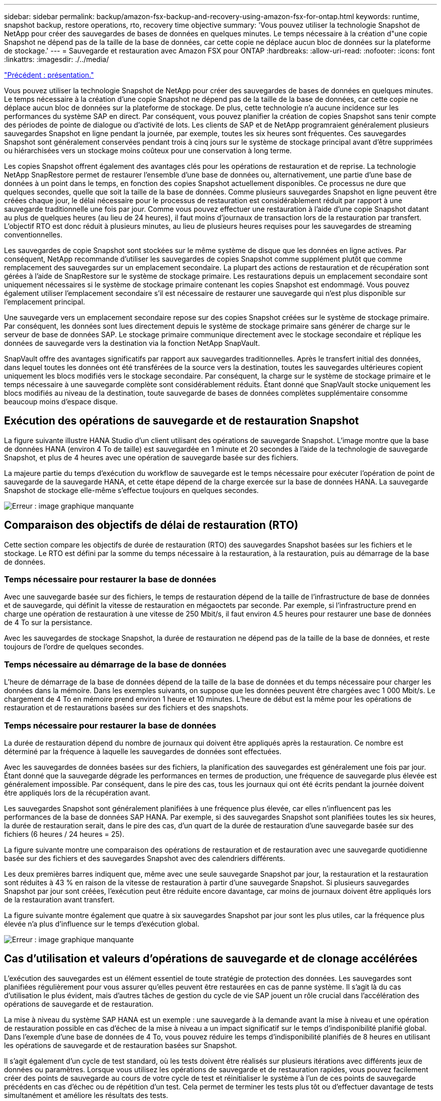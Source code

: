 ---
sidebar: sidebar 
permalink: backup/amazon-fsx-backup-and-recovery-using-amazon-fsx-for-ontap.html 
keywords: runtime, snapshot backup, restore operations, rto, recovery time objective 
summary: 'Vous pouvez utiliser la technologie Snapshot de NetApp pour créer des sauvegardes de bases de données en quelques minutes. Le temps nécessaire à la création d"une copie Snapshot ne dépend pas de la taille de la base de données, car cette copie ne déplace aucun bloc de données sur la plateforme de stockage.' 
---
= Sauvegarde et restauration avec Amazon FSX pour ONTAP
:hardbreaks:
:allow-uri-read: 
:nofooter: 
:icons: font
:linkattrs: 
:imagesdir: ./../media/


link:amazon-fsx-overview.html["Précédent : présentation."]

Vous pouvez utiliser la technologie Snapshot de NetApp pour créer des sauvegardes de bases de données en quelques minutes. Le temps nécessaire à la création d'une copie Snapshot ne dépend pas de la taille de la base de données, car cette copie ne déplace aucun bloc de données sur la plateforme de stockage. De plus, cette technologie n'a aucune incidence sur les performances du système SAP en direct. Par conséquent, vous pouvez planifier la création de copies Snapshot sans tenir compte des périodes de pointe de dialogue ou d'activité de lots. Les clients de SAP et de NetApp programraient généralement plusieurs sauvegardes Snapshot en ligne pendant la journée, par exemple, toutes les six heures sont fréquentes. Ces sauvegardes Snapshot sont généralement conservées pendant trois à cinq jours sur le système de stockage principal avant d'être supprimées ou hiérarchisées vers un stockage moins coûteux pour une conservation à long terme.

Les copies Snapshot offrent également des avantages clés pour les opérations de restauration et de reprise. La technologie NetApp SnapRestore permet de restaurer l'ensemble d'une base de données ou, alternativement, une partie d'une base de données à un point dans le temps, en fonction des copies Snapshot actuellement disponibles. Ce processus ne dure que quelques secondes, quelle que soit la taille de la base de données. Comme plusieurs sauvegardes Snapshot en ligne peuvent être créées chaque jour, le délai nécessaire pour le processus de restauration est considérablement réduit par rapport à une sauvegarde traditionnelle une fois par jour. Comme vous pouvez effectuer une restauration à l'aide d'une copie Snapshot datant au plus de quelques heures (au lieu de 24 heures), il faut moins d'journaux de transaction lors de la restauration par transfert. L'objectif RTO est donc réduit à plusieurs minutes, au lieu de plusieurs heures requises pour les sauvegardes de streaming conventionnelles.

Les sauvegardes de copie Snapshot sont stockées sur le même système de disque que les données en ligne actives. Par conséquent, NetApp recommande d'utiliser les sauvegardes de copies Snapshot comme supplément plutôt que comme remplacement des sauvegardes sur un emplacement secondaire. La plupart des actions de restauration et de récupération sont gérées à l'aide de SnapRestore sur le système de stockage primaire. Les restaurations depuis un emplacement secondaire sont uniquement nécessaires si le système de stockage primaire contenant les copies Snapshot est endommagé. Vous pouvez également utiliser l'emplacement secondaire s'il est nécessaire de restaurer une sauvegarde qui n'est plus disponible sur l'emplacement principal.

Une sauvegarde vers un emplacement secondaire repose sur des copies Snapshot créées sur le système de stockage primaire. Par conséquent, les données sont lues directement depuis le système de stockage primaire sans générer de charge sur le serveur de base de données SAP. Le stockage primaire communique directement avec le stockage secondaire et réplique les données de sauvegarde vers la destination via la fonction NetApp SnapVault.

SnapVault offre des avantages significatifs par rapport aux sauvegardes traditionnelles. Après le transfert initial des données, dans lequel toutes les données ont été transférées de la source vers la destination, toutes les sauvegardes ultérieures copient uniquement les blocs modifiés vers le stockage secondaire. Par conséquent, la charge sur le système de stockage primaire et le temps nécessaire à une sauvegarde complète sont considérablement réduits. Étant donné que SnapVault stocke uniquement les blocs modifiés au niveau de la destination, toute sauvegarde de bases de données complètes supplémentaire consomme beaucoup moins d'espace disque.



== Exécution des opérations de sauvegarde et de restauration Snapshot

La figure suivante illustre HANA Studio d'un client utilisant des opérations de sauvegarde Snapshot. L'image montre que la base de données HANA (environ 4 To de taille) est sauvegardée en 1 minute et 20 secondes à l'aide de la technologie de sauvegarde Snapshot, et plus de 4 heures avec une opération de sauvegarde basée sur des fichiers.

La majeure partie du temps d'exécution du workflow de sauvegarde est le temps nécessaire pour exécuter l'opération de point de sauvegarde de la sauvegarde HANA, et cette étape dépend de la charge exercée sur la base de données HANA. La sauvegarde Snapshot de stockage elle-même s'effectue toujours en quelques secondes.

image:amazon-fsx-image1.png["Erreur : image graphique manquante"]



== Comparaison des objectifs de délai de restauration (RTO)

Cette section compare les objectifs de durée de restauration (RTO) des sauvegardes Snapshot basées sur les fichiers et le stockage. Le RTO est défini par la somme du temps nécessaire à la restauration, à la restauration, puis au démarrage de la base de données.



=== Temps nécessaire pour restaurer la base de données

Avec une sauvegarde basée sur des fichiers, le temps de restauration dépend de la taille de l'infrastructure de base de données et de sauvegarde, qui définit la vitesse de restauration en mégaoctets par seconde. Par exemple, si l'infrastructure prend en charge une opération de restauration à une vitesse de 250 Mbit/s, il faut environ 4.5 heures pour restaurer une base de données de 4 To sur la persistance.

Avec les sauvegardes de stockage Snapshot, la durée de restauration ne dépend pas de la taille de la base de données, et reste toujours de l'ordre de quelques secondes.



=== Temps nécessaire au démarrage de la base de données

L'heure de démarrage de la base de données dépend de la taille de la base de données et du temps nécessaire pour charger les données dans la mémoire. Dans les exemples suivants, on suppose que les données peuvent être chargées avec 1 000 Mbit/s. Le chargement de 4 To en mémoire prend environ 1 heure et 10 minutes. L'heure de début est la même pour les opérations de restauration et de restaurations basées sur des fichiers et des snapshots.



=== Temps nécessaire pour restaurer la base de données

La durée de restauration dépend du nombre de journaux qui doivent être appliqués après la restauration. Ce nombre est déterminé par la fréquence à laquelle les sauvegardes de données sont effectuées.

Avec les sauvegardes de données basées sur des fichiers, la planification des sauvegardes est généralement une fois par jour. Étant donné que la sauvegarde dégrade les performances en termes de production, une fréquence de sauvegarde plus élevée est généralement impossible. Par conséquent, dans le pire des cas, tous les journaux qui ont été écrits pendant la journée doivent être appliqués lors de la récupération avant.

Les sauvegardes Snapshot sont généralement planifiées à une fréquence plus élevée, car elles n'influencent pas les performances de la base de données SAP HANA. Par exemple, si des sauvegardes Snapshot sont planifiées toutes les six heures, la durée de restauration serait, dans le pire des cas, d'un quart de la durée de restauration d'une sauvegarde basée sur des fichiers (6 heures / 24 heures = 25).

La figure suivante montre une comparaison des opérations de restauration et de restauration avec une sauvegarde quotidienne basée sur des fichiers et des sauvegardes Snapshot avec des calendriers différents.

Les deux premières barres indiquent que, même avec une seule sauvegarde Snapshot par jour, la restauration et la restauration sont réduites à 43 % en raison de la vitesse de restauration à partir d'une sauvegarde Snapshot. Si plusieurs sauvegardes Snapshot par jour sont créées, l'exécution peut être réduite encore davantage, car moins de journaux doivent être appliqués lors de la restauration avant transfert.

La figure suivante montre également que quatre à six sauvegardes Snapshot par jour sont les plus utiles, car la fréquence plus élevée n'a plus d'influence sur le temps d'exécution global.

image:amazon-fsx-image2.png["Erreur : image graphique manquante"]



== Cas d'utilisation et valeurs d'opérations de sauvegarde et de clonage accélérées

L'exécution des sauvegardes est un élément essentiel de toute stratégie de protection des données. Les sauvegardes sont planifiées régulièrement pour vous assurer qu'elles peuvent être restaurées en cas de panne système. Il s'agit là du cas d'utilisation le plus évident, mais d'autres tâches de gestion du cycle de vie SAP jouent un rôle crucial dans l'accélération des opérations de sauvegarde et de restauration.

La mise à niveau du système SAP HANA est un exemple : une sauvegarde à la demande avant la mise à niveau et une opération de restauration possible en cas d'échec de la mise à niveau a un impact significatif sur le temps d'indisponibilité planifié global. Dans l'exemple d'une base de données de 4 To, vous pouvez réduire les temps d'indisponibilité planifiés de 8 heures en utilisant les opérations de sauvegarde et de restauration basées sur Snapshot.

Il s'agit également d'un cycle de test standard, où les tests doivent être réalisés sur plusieurs itérations avec différents jeux de données ou paramètres. Lorsque vous utilisez les opérations de sauvegarde et de restauration rapides, vous pouvez facilement créer des points de sauvegarde au cours de votre cycle de test et réinitialiser le système à l'un de ces points de sauvegarde précédents en cas d'échec ou de répétition d'un test. Cela permet de terminer les tests plus tôt ou d'effectuer davantage de tests simultanément et améliore les résultats des tests.

image:amazon-fsx-image3.png["Erreur : image graphique manquante"]

Lorsque des sauvegardes Snapshot ont été implémentées, elles peuvent être utilisées pour traiter plusieurs autres cas d'utilisation qui requièrent des copies d'une base de données HANA. FSX pour ONTAP vous permet de créer un nouveau volume basé sur le contenu de toute sauvegarde Snapshot disponible. L'exécution de cette opération est de quelques secondes, indépendamment de la taille du volume.

L'utilisation la plus courante est la mise à jour du système SAP, où les données du système de production doivent être copiées sur le système de test ou d'assurance qualité. La fonction de clonage FSX pour ONTAP vous permet de provisionner le volume du système de test à partir de n'importe quelle copie Snapshot du système de production en quelques secondes. Le nouveau volume doit alors être relié au système de test et la base de données HANA récupérée.

Le deuxième cas d'utilisation est la création d'un système de réparation, qui est utilisé pour résoudre une corruption logique dans le système de production. Dans ce cas, une ancienne sauvegarde Snapshot du système de production est utilisée pour démarrer un système de réparation, qui est un clone identique du système de production avec les données avant que la corruption ne se produise. Le système de réparation est alors utilisé pour analyser le problème et exporter les données requises avant d'être corrompu.

Notre dernier cas d'utilisation est la possibilité d'exécuter un test de basculement de reprise d'activité sans arrêter la réplication et sans affecter l'objectif RTO et RPO (Recovery point objective) de la configuration de la reprise d'activité. Lorsque la réplication FSX pour ONTAP NetApp SnapMirror est utilisée pour répliquer les données sur le site de reprise après incident, les sauvegardes Snapshot de production sont également disponibles sur le site de reprise après incident et peuvent ensuite être utilisées pour créer un nouveau volume pour le test de reprise après incident.

image:amazon-fsx-image4.png["Erreur : image graphique manquante"]

link:amazon-fsx-snapcenter-architecture.html["Ensuite : architecture SnapCenter."]
